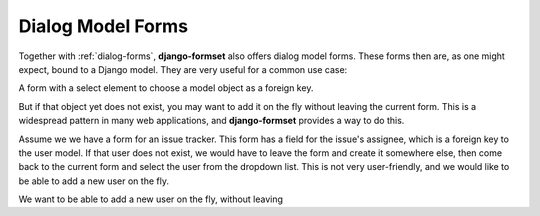 .. _dialog-model-forms:

==================
Dialog Model Forms
==================

.. versionadded:: 1.5

Together with :ref:`dialog-forms`, **django-formset** also offers dialog model forms. These forms
then are, as one might expect, bound to a Django model. They are very useful for a common use case:

A form with a select element to choose a model object as a foreign key. 

But if
that object yet does not exist, you may want to add it on the fly without leaving the current form.
This is a widespread pattern in many web applications, and **django-formset** provides a way to do
this.

Assume we we have a form for an issue tracker. This form has a field for the issue's assignee, which
is a foreign key to the user model. If that user does not exist, we would have to leave the form and
create it somewhere else, then come back to the current form and select the user from the dropdown
list. This is not very user-friendly, and we would like to be able to add a new user on the fly.


We want to be able to add a new user on the fly, without leaving
